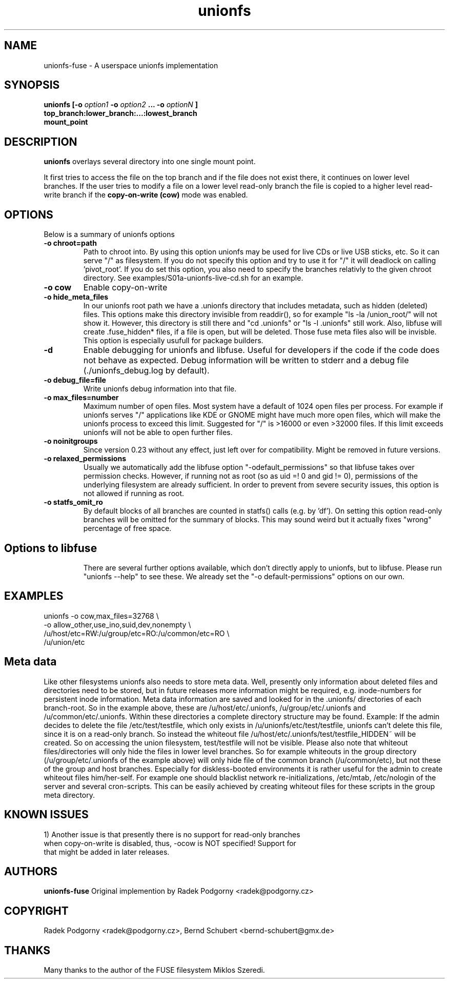 .de Vb \" Begin verbatim text
.ft CW
.nf
.ne \\$1
..
.de Ve \" End verbatim text
.ft R
.fi
..
.TH "unionfs" "8" "2016" "unionfs-fuse 2.0" ""
.SH "NAME"
unionfs\-fuse \- A userspace unionfs implementation
.SH "SYNOPSIS"
.B unionfs
\fB[\-o \fIoption1\fP \-o \fIoption2\fP ... \-o \fIoptionN\fP ]\fR
             \fBtop_branch:lower_branch:...:lowest_branch \fR
             \fBmount_point\fR
.SH "DESCRIPTION"
\fBunionfs\fR overlays several directory into one single mount point.
.PP
It first tries to access the file on the top branch and if the file does not exist
there, it continues on lower level branches.
If the user tries to modify a file on a lower level read\-only branch
the file is copied to a higher level read\-write branch if the
\fBcopy\-on\-write (cow) \fR mode was enabled.
.SH "OPTIONS"
Below is a summary of unionfs options
.TP
\fB\-o chroot=path
Path to chroot into. By using this option unionfs
may be used for live CDs or live USB sticks, etc. So it can serve
"/" as filesystem. If you do not specify this option and try to use
it for "/" it will deadlock on calling 'pivot_root'.
If you do set this option, you also need to specify the branches relativly
to the given chroot directory. See examples/S01a-unionfs-live-cd.sh
for an example.
.TP
\fB\-o cow
Enable copy\-on\-write
.TP
\fB\-o hide_meta_files
In our unionfs root path we have a .unionfs directory that includes
metadata, such as hidden (deleted) files. This options make this
directory invisible from readdir(), so for example "ls -la /union_root/"
will not show it. However, this directory is still there and "cd .unionfs"
or "ls -l .unionfs" still work. Also, libfuse will create .fuse_hidden*
files, if a file is open, but will be deleted. Those fuse meta files also
will be invisble. This option is especially usufull for
package builders.
.TP
\fB\-d
Enable debugging for unionfs and libfuse. Useful for developers if the code
if the code does not behave as expected. Debug information will be written
to stderr and a debug file (./unionfs_debug.log by default).
.TP
\fB\-o debug_file=file
Write unionfs debug information into that file.
.TP
\fB\-o max_files=number
Maximum number of open files. Most system have a default of 1024 open
files per process. For example if unionfs serves "/" applications like
KDE or GNOME might have much more open files, which will make the unionfs
process to exceed this limit. Suggested for "/" is >16000 or even >32000 files.
If this limit exceeds unionfs will not be able to open further files.
.TP
\fB\-o noinitgroups
Since version 0.23 without any effect, just left over for compatibility.
Might be removed in future versions.
.TP
\fB\-o relaxed_permissions
Usually we automatically add the libfuse option "-odefault_permissions"
so that libfuse takes over permission checks. However, if running not
as root (so as uid =! 0  and gid != 0), permissions of the underlying
filesystem are already sufficient. In order to prevent from severe
security issues, this option is not allowed if running as root.
.TP
\fB\-o statfs_omit_ro
By default blocks of all branches are counted in statfs() calls
(e.g. by 'df'). On setting this option read-only branches will be omitted
for the summary of blocks. This may sound weird but it actually fixes
"wrong" percentage of free space.
.TP
.SH "Options to libfuse"
There are several further options available, which don't directly apply to
unionfs, but to libfuse. Please run "unionfs --help" to see these.
We already set the "-o default-permissions" options on our own.
.SH "EXAMPLES"
.Vb 5
\& unionfs \-o cow,max_files=32768 \e
\&              -o allow_other,use_ino,suid,dev,nonempty \e
\&              /u/host/etc=RW:/u/group/etc=RO:/u/common/etc=RO \e
\&              /u/union/etc
.Ve
.SH "Meta data"
Like other filesystems unionfs also needs to store meta data.
Well, presently only information about deleted files and directories need
to be stored, but in future releases more information might be required, e.g.
inode-numbers for persistent inode information.
Meta data information are saved and looked for in the .unionfs/
directories of each branch-root. So in the example above, these are
/u/host/etc/.unionfs, /u/group/etc/.unionfs and /u/common/etc/.unionfs.
Within these directories a complete directory structure may be found.
Example: If the admin decides to delete the file /etc/test/testfile, which
only exists in /u/unionfs/etc/test/testfile, unionfs can't delete this
file, since it is on a read-only branch. So instead the whiteout file
/u/host/etc/.unionfs/test/testfile_HIDDEN~ will be created. So on accessing
the union filesystem, test/testfile will not be visible.
Please also note that whiteout files/directories will only hide the files
in lower level branches. So for example whiteouts in the group directory
(/u/group/etc/.unionfs of the example above) will only hide file of the
common branch (/u/common/etc), but not these of the group and host branches.
Especially for diskless-booted environments it is rather useful for the admin
to create whiteout files him/her-self. For example one should blacklist
network re-initializations, /etc/mtab, /etc/nologin of the server and several
cron-scripts. This can be easily achieved by creating whiteout files for
these scripts in the group meta directory.
.SH "KNOWN ISSUES"
.Vb 5
\&1) Another issue is that presently there is no support for read-only branches
when copy-on-write is disabled, thus, -ocow is NOT specified! Support for
that might be added in later releases.
.Ve
.SH "AUTHORS"
.B unionfs\-fuse
Original implemention by Radek Podgorny <radek@podgorny.cz>
.SH "COPYRIGHT"
Radek Podgorny <radek\@podgorny.cz>, Bernd Schubert <bernd\-schubert\@gmx.de>
.SH "THANKS"
Many thanks to the author of the FUSE filesystem Miklos Szeredi.
